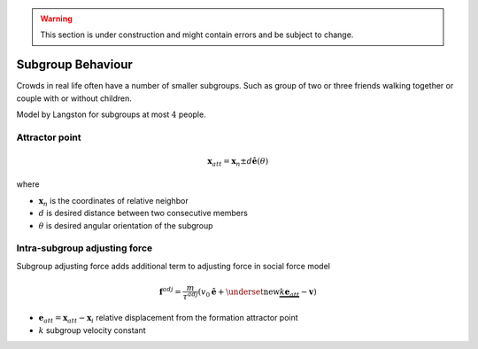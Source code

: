 .. warning::
   This section is under construction and might contain errors and be subject to change.


Subgroup Behaviour
==================
Crowds in real life often have a number of smaller subgroups. Such as group of two or three friends walking together or couple with or without children.


Model by Langston for subgroups at most :math:`4` people.


Attractor point
---------------

.. math::
   \mathbf{x}_{att} = \mathbf{x}_{n} \pm d \hat{\mathbf{e}} (\theta)

where

* :math:`\mathbf{x}_{n}` is the coordinates of relative neighbor
* :math:`d` is desired distance between two consecutive members
* :math:`\theta` is desired angular orientation of the subgroup


Intra-subgroup adjusting force
------------------------------
Subgroup adjusting force adds additional term to adjusting force in social force model

.. math::
   \mathbf{f}^{adj} = \frac{m}{\tau^{adj}} (v_{0} \hat{\mathbf{e}}  + \underset{\text{new}}{\underbrace{k \mathbf{e}_{att}}} - \mathbf{v})

* :math:`\mathbf{e}_{att} = \mathbf{x}_{att} - \mathbf{x}_{i}` relative displacement from the formation attractor point
* :math:`k` subgroup velocity constant

